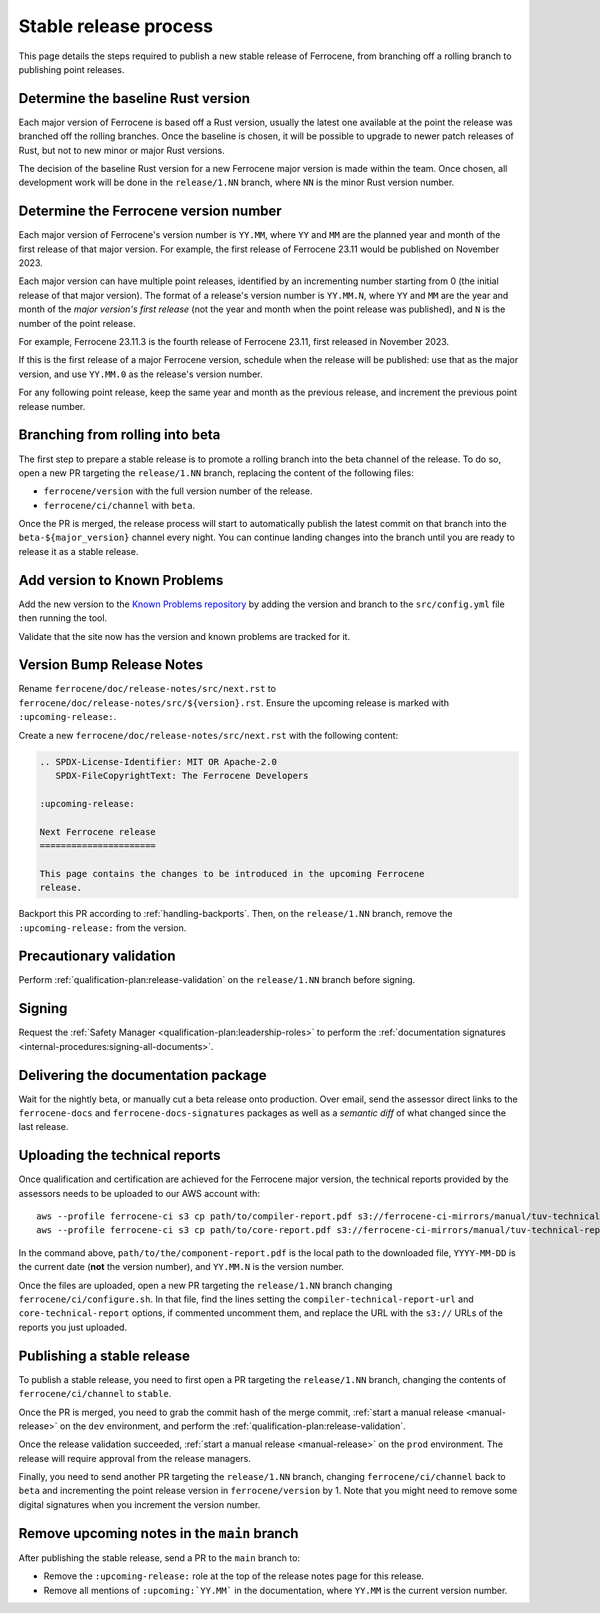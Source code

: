 .. SPDX-License-Identifier: MIT OR Apache-2.0
   SPDX-FileCopyrightText: The Ferrocene Developers

Stable release process
======================

This page details the steps required to publish a new stable release of
Ferrocene, from branching off a rolling branch to publishing point releases.

Determine the baseline Rust version
-----------------------------------

Each major version of Ferrocene is based off a Rust version, usually the latest
one available at the point the release was branched off the rolling branches.
Once the baseline is chosen, it will be possible to upgrade to newer patch
releases of Rust, but not to new minor or major Rust versions.

The decision of the baseline Rust version for a new Ferrocene major version
is made within the team. Once chosen, all development work will be done in the
``release/1.NN`` branch, where ``NN`` is the minor Rust version number.

Determine the Ferrocene version number
--------------------------------------

Each major version of Ferrocene's version number is ``YY.MM``, where ``YY`` and
``MM`` are the planned year and month of the first release of that major
version. For example, the first release of Ferrocene 23.11 would be published
on November 2023.

Each major version can have multiple point releases, identified by an
incrementing number starting from 0 (the initial release of that major
version). The format of a release's version number is ``YY.MM.N``, where
``YY`` and ``MM`` are the year and month of the *major version's first release*
(not the year and month when the point release was published), and ``N`` is
the number of the point release.

For example, Ferrocene 23.11.3 is the fourth release of Ferrocene 23.11, first
released in November 2023.

If this is the first release of a major Ferrocene version, schedule when the
release will be published: use that as the major version, and use ``YY.MM.0``
as the release's version number.

For any following point release, keep the same year and month as the previous
release, and increment the previous point release number.

Branching from rolling into beta
--------------------------------

The first step to prepare a stable release is to promote a rolling branch into
the beta channel of the release. To do so, open a new PR targeting the
``release/1.NN`` branch, replacing the content of the following files:

* ``ferrocene/version`` with the full version number of the release.
* ``ferrocene/ci/channel`` with ``beta``.

Once the PR is merged, the release process will start to automatically publish
the latest commit on that branch into the ``beta-${major_version}`` channel
every night. You can continue landing changes into the branch until you
are ready to release it as a stable release.

Add version to Known Problems
-----------------------------

Add the new version to the `Known Problems repository <https://github.com/ferrocene/problems/>`_
by adding the version and branch to the ``src/config.yml`` file then running the tool.

Validate that the site now has the version and known problems are tracked for it.

Version Bump Release Notes
--------------------------

Rename ``ferrocene/doc/release-notes/src/next.rst`` to
``ferrocene/doc/release-notes/src/${version}.rst``.
Ensure the upcoming release is marked with ``:upcoming-release:``.

Create a new ``ferrocene/doc/release-notes/src/next.rst`` with the following content:

.. code-block::

   .. SPDX-License-Identifier: MIT OR Apache-2.0
      SPDX-FileCopyrightText: The Ferrocene Developers

   :upcoming-release:

   Next Ferrocene release
   ======================

   This page contains the changes to be introduced in the upcoming Ferrocene
   release.

Backport this PR according to :ref:`handling-backports`. Then, on the
``release/1.NN`` branch, remove the ``:upcoming-release:`` from the version.

Precautionary validation
------------------------

Perform :ref:`qualification-plan:release-validation` on the ``release/1.NN`` branch before signing.

Signing
-------

Request the :ref:`Safety Manager <qualification-plan:leadership-roles>` to perform the
:ref:`documentation signatures <internal-procedures:signing-all-documents>`.

Delivering the documentation package
------------------------------------

Wait for the nightly beta, or manually cut a beta release onto production. Over email,
send the assessor direct links to the ``ferrocene-docs`` and ``ferrocene-docs-signatures``
packages as well as a *semantic diff* of what changed since the last release.

.. _release-technical-reports:

Uploading the technical reports
-------------------------------

Once qualification and certification are achieved for the Ferrocene major version,
the technical reports provided by the assessors needs to be uploaded to our AWS
account with::

   aws --profile ferrocene-ci s3 cp path/to/compiler-report.pdf s3://ferrocene-ci-mirrors/manual/tuv-technical-reports/YYYY-MM-DD-ferrocene-YY.MM.N-compiler-technical-report.pdf
   aws --profile ferrocene-ci s3 cp path/to/core-report.pdf s3://ferrocene-ci-mirrors/manual/tuv-technical-reports/YYYY-MM-DD-ferrocene-YY.MM.N-core-technical-report.pdf

In the command above, ``path/to/the/component-report.pdf`` is the local path to the
downloaded file, ``YYYY-MM-DD`` is the current date (**not** the version
number), and ``YY.MM.N`` is the version number.

Once the files are uploaded, open a new PR targeting the ``release/1.NN`` branch
changing ``ferrocene/ci/configure.sh``. In that file, find the lines setting the
``compiler-technical-report-url`` and ``core-technical-report`` options, if
commented uncomment them, and replace the URL with the ``s3://`` URLs of the
reports you just uploaded.

.. _publish-stable:

Publishing a stable release
---------------------------

To publish a stable release, you need to first open a PR targeting the
``release/1.NN`` branch, changing the contents of ``ferrocene/ci/channel`` to
``stable``.

Once the PR is merged, you need to grab the commit hash of the merge commit,
:ref:`start a manual release <manual-release>` on the ``dev`` environment, and
perform the :ref:`qualification-plan:release-validation`.

Once the release validation succeeded, :ref:`start a manual release
<manual-release>` on the ``prod`` environment. The release will require
approval from the release managers.

Finally, you need to send another PR targeting the ``release/1.NN`` branch,
changing ``ferrocene/ci/channel`` back to ``beta`` and incrementing the point
release version in ``ferrocene/version`` by 1. Note that you might need to
remove some digital signatures when you increment the version number.

Remove upcoming notes in the ``main`` branch
--------------------------------------------

After publishing the stable release, send a PR to the ``main`` branch to:

* Remove the ``:upcoming-release:`` role at the top of the release notes page
  for this release.

* Remove all mentions of ``:upcoming:`YY.MM``` in the documentation, where
  ``YY.MM`` is the current version number.
